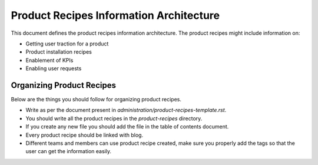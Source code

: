 Product Recipes Information Architecture
=========================================

This document defines the product recipes information architecture. The product
recipes might include information on:

- Getting user traction for a product
- Product installation recipes
- Enablement of KPIs
- Enabling user requests

Organizing Product Recipes
--------------------------

Below are the things you should follow for organizing product recipes.

- Write as per the document present in `administration/product-recipes-template.rst`.
- You should write all the product recipes in the `product-recipes` directory.
- If you create any new file you should add the file in the table of contents
  document.
- Every product recipe should be linked with blog.
- Different teams and members can use product recipe created, make sure you
  properly add the tags so that the user can get the information easily.

